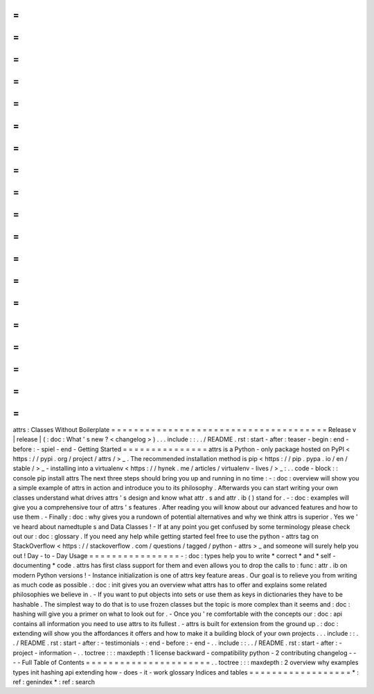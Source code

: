 =
=
=
=
=
=
=
=
=
=
=
=
=
=
=
=
=
=
=
=
=
=
=
=
=
=
=
=
=
=
=
=
=
=
=
=
=
=
attrs
:
Classes
Without
Boilerplate
=
=
=
=
=
=
=
=
=
=
=
=
=
=
=
=
=
=
=
=
=
=
=
=
=
=
=
=
=
=
=
=
=
=
=
=
=
=
Release
v
\
|
release
|
(
:
doc
:
What
'
s
new
?
<
changelog
>
)
.
.
.
include
:
:
.
.
/
README
.
rst
:
start
-
after
:
teaser
-
begin
:
end
-
before
:
-
spiel
-
end
-
Getting
Started
=
=
=
=
=
=
=
=
=
=
=
=
=
=
=
attrs
is
a
Python
-
only
package
hosted
on
PyPI
<
https
:
/
/
pypi
.
org
/
project
/
attrs
/
>
_
.
The
recommended
installation
method
is
pip
<
https
:
/
/
pip
.
pypa
.
io
/
en
/
stable
/
>
_
-
installing
into
a
virtualenv
<
https
:
/
/
hynek
.
me
/
articles
/
virtualenv
-
lives
/
>
_
:
.
.
code
-
block
:
:
console
pip
install
attrs
The
next
three
steps
should
bring
you
up
and
running
in
no
time
:
-
:
doc
:
overview
will
show
you
a
simple
example
of
attrs
in
action
and
introduce
you
to
its
philosophy
.
Afterwards
you
can
start
writing
your
own
classes
understand
what
drives
attrs
'
s
design
and
know
what
attr
.
s
and
attr
.
ib
(
)
stand
for
.
-
:
doc
:
examples
will
give
you
a
comprehensive
tour
of
attrs
'
s
features
.
After
reading
you
will
know
about
our
advanced
features
and
how
to
use
them
.
-
Finally
:
doc
:
why
gives
you
a
rundown
of
potential
alternatives
and
why
we
think
attrs
is
superior
.
Yes
we
'
ve
heard
about
namedtuple
\
s
and
Data
Classes
!
-
If
at
any
point
you
get
confused
by
some
terminology
please
check
out
our
:
doc
:
glossary
.
If
you
need
any
help
while
getting
started
feel
free
to
use
the
python
-
attrs
tag
on
StackOverflow
<
https
:
/
/
stackoverflow
.
com
/
questions
/
tagged
/
python
-
attrs
>
_
and
someone
will
surely
help
you
out
!
Day
-
to
-
Day
Usage
=
=
=
=
=
=
=
=
=
=
=
=
=
=
=
=
-
:
doc
:
types
help
you
to
write
*
correct
*
and
*
self
-
documenting
*
code
.
attrs
has
first
class
support
for
them
and
even
allows
you
to
drop
the
calls
to
:
func
:
attr
.
ib
on
modern
Python
versions
!
-
Instance
initialization
is
one
of
attrs
key
feature
areas
.
Our
goal
is
to
relieve
you
from
writing
as
much
code
as
possible
.
:
doc
:
init
gives
you
an
overview
what
attrs
has
to
offer
and
explains
some
related
philosophies
we
believe
in
.
-
If
you
want
to
put
objects
into
sets
or
use
them
as
keys
in
dictionaries
they
have
to
be
hashable
.
The
simplest
way
to
do
that
is
to
use
frozen
classes
but
the
topic
is
more
complex
than
it
seems
and
:
doc
:
hashing
will
give
you
a
primer
on
what
to
look
out
for
.
-
Once
you
'
re
comfortable
with
the
concepts
our
:
doc
:
api
contains
all
information
you
need
to
use
attrs
to
its
fullest
.
-
attrs
is
built
for
extension
from
the
ground
up
.
:
doc
:
extending
will
show
you
the
affordances
it
offers
and
how
to
make
it
a
building
block
of
your
own
projects
.
.
.
include
:
:
.
.
/
README
.
rst
:
start
-
after
:
-
testimonials
-
:
end
-
before
:
-
end
-
.
.
include
:
:
.
.
/
README
.
rst
:
start
-
after
:
-
project
-
information
-
.
.
toctree
:
:
:
maxdepth
:
1
license
backward
-
compatibility
python
-
2
contributing
changelog
-
-
-
-
Full
Table
of
Contents
=
=
=
=
=
=
=
=
=
=
=
=
=
=
=
=
=
=
=
=
=
=
.
.
toctree
:
:
:
maxdepth
:
2
overview
why
examples
types
init
hashing
api
extending
how
-
does
-
it
-
work
glossary
Indices
and
tables
=
=
=
=
=
=
=
=
=
=
=
=
=
=
=
=
=
=
*
:
ref
:
genindex
*
:
ref
:
search

